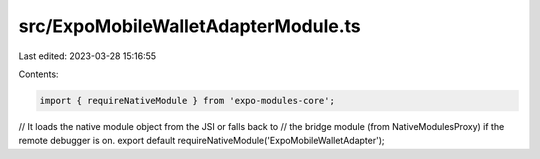 src/ExpoMobileWalletAdapterModule.ts
====================================

Last edited: 2023-03-28 15:16:55

Contents:

.. code-block:: ts

    import { requireNativeModule } from 'expo-modules-core';

// It loads the native module object from the JSI or falls back to
// the bridge module (from NativeModulesProxy) if the remote debugger is on.
export default requireNativeModule('ExpoMobileWalletAdapter');


